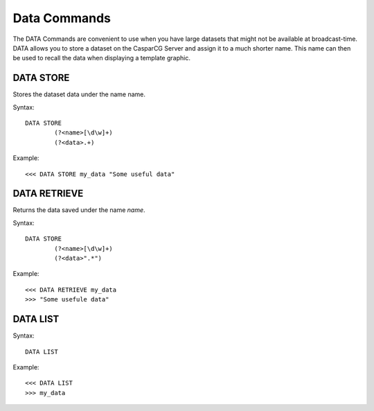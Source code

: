 *************
Data Commands
*************
The DATA Commands are convenient to use when you have large datasets that might not be available at broadcast-time. 
DATA allows you to store a dataset on the CasparCG Server and assign it to a much shorter name. This name can then be used to recall the data when displaying a template graphic.

==========
DATA STORE
==========
Stores the dataset data under the name name.

Syntax::

	DATA STORE
		(?<name>[\d\w]+)
		(?<data>.+)
		
Example::

	<<< DATA STORE my_data "Some useful data"
	
=============
DATA RETRIEVE
=============
Returns the data saved under the name *name*.

Syntax::

	DATA STORE
		(?<name>[\d\w]+)
		(?<data>".*")
		
Example::

	<<< DATA RETRIEVE my_data
	>>> "Some usefule data"
	
=========
DATA LIST
=========

Syntax::

	DATA LIST

Example::

	<<< DATA LIST
	>>> my_data